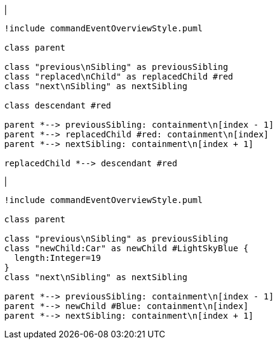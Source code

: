 |
[plantuml,replaceChild-before,svg]
----
!include commandEventOverviewStyle.puml

class parent

class "previous\nSibling" as previousSibling
class "replaced\nChild" as replacedChild #red
class "next\nSibling" as nextSibling

class descendant #red

parent *--> previousSibling: containment\n[index - 1]
parent *--> replacedChild #red: containment\n[index]
parent *--> nextSibling: containment\n[index + 1]

replacedChild *--> descendant #red
----
|
[plantuml, replaceChild-after, svg]
----
!include commandEventOverviewStyle.puml

class parent

class "previous\nSibling" as previousSibling
class "newChild:Car" as newChild #LightSkyBlue {
  length:Integer=19
}
class "next\nSibling" as nextSibling

parent *--> previousSibling: containment\n[index - 1]
parent *--> newChild #Blue: containment\n[index]
parent *--> nextSibling: containment\n[index + 1]
----
